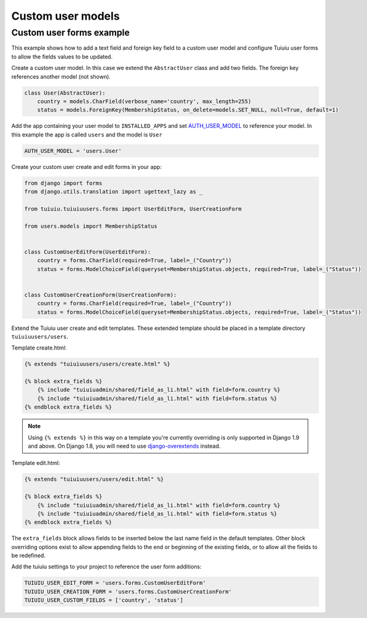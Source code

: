 Custom user models
==================

Custom user forms example
^^^^^^^^^^^^^^^^^^^^^^^^^

This example shows how to add a text field and foreign key field to a custom user model
and configure Tuiuiu user forms to allow the fields values to be updated.

Create a custom user model. In this case we extend the ``AbstractUser`` class and add
two fields. The foreign key references another model (not shown).

.. code-block:: python

  class User(AbstractUser):
      country = models.CharField(verbose_name='country', max_length=255)
      status = models.ForeignKey(MembershipStatus, on_delete=models.SET_NULL, null=True, default=1)

Add the app containing your user model to ``INSTALLED_APPS`` and set AUTH_USER_MODEL_ to reference
your model. In this example the app is called ``users`` and the model is ``User``

.. code-block:: python

  AUTH_USER_MODEL = 'users.User'

Create your custom user create and edit forms in your app:

.. code-block:: python

  from django import forms
  from django.utils.translation import ugettext_lazy as _

  from tuiuiu.tuiuiuusers.forms import UserEditForm, UserCreationForm

  from users.models import MembershipStatus


  class CustomUserEditForm(UserEditForm):
      country = forms.CharField(required=True, label=_("Country"))
      status = forms.ModelChoiceField(queryset=MembershipStatus.objects, required=True, label=_("Status"))


  class CustomUserCreationForm(UserCreationForm):
      country = forms.CharField(required=True, label=_("Country"))
      status = forms.ModelChoiceField(queryset=MembershipStatus.objects, required=True, label=_("Status"))


Extend the Tuiuiu user create and edit templates. These extended template should be placed in a
template directory ``tuiuiuusers/users``.

Template create.html:

.. code-block:: html+django

  {% extends "tuiuiuusers/users/create.html" %}

  {% block extra_fields %}
      {% include "tuiuiuadmin/shared/field_as_li.html" with field=form.country %}
      {% include "tuiuiuadmin/shared/field_as_li.html" with field=form.status %}
  {% endblock extra_fields %}

.. note::
   Using ``{% extends %}`` in this way on a template you're currently overriding is only supported in Django 1.9 and above. On Django 1.8, you will need to use `django-overextends <https://github.com/stephenmcd/django-overextends>`_ instead.

Template edit.html:

.. code-block:: html+django

  {% extends "tuiuiuusers/users/edit.html" %}

  {% block extra_fields %}
      {% include "tuiuiuadmin/shared/field_as_li.html" with field=form.country %}
      {% include "tuiuiuadmin/shared/field_as_li.html" with field=form.status %}
  {% endblock extra_fields %}

The ``extra_fields`` block allows fields to be inserted below the last name field
in the default templates. Other block overriding options exist to allow appending
fields to the end or beginning of the existing fields, or to allow all the fields to
be redefined.

Add the tuiuiu settings to your project to reference the user form additions:

.. code-block:: python

  TUIUIU_USER_EDIT_FORM = 'users.forms.CustomUserEditForm'
  TUIUIU_USER_CREATION_FORM = 'users.forms.CustomUserCreationForm'
  TUIUIU_USER_CUSTOM_FIELDS = ['country', 'status']


.. _AUTH_USER_MODEL: https://docs.djangoproject.com/en/dev/topics/auth/customizing/#substituting-a-custom-user-model
